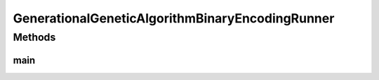 .. java:import:: org.uma.jmetal.algorithm Algorithm

.. java:import:: org.uma.jmetal.algorithm.singleobjective.geneticalgorithm GeneticAlgorithmBuilder

.. java:import:: org.uma.jmetal.operator CrossoverOperator

.. java:import:: org.uma.jmetal.operator MutationOperator

.. java:import:: org.uma.jmetal.operator SelectionOperator

.. java:import:: org.uma.jmetal.operator.impl.crossover SinglePointCrossover

.. java:import:: org.uma.jmetal.operator.impl.mutation BitFlipMutation

.. java:import:: org.uma.jmetal.operator.impl.selection BinaryTournamentSelection

.. java:import:: org.uma.jmetal.problem BinaryProblem

.. java:import:: org.uma.jmetal.problem.singleobjective OneMax

.. java:import:: org.uma.jmetal.solution BinarySolution

.. java:import:: org.uma.jmetal.util AlgorithmRunner

.. java:import:: org.uma.jmetal.util JMetalLogger

.. java:import:: org.uma.jmetal.util.fileoutput SolutionListOutput

.. java:import:: org.uma.jmetal.util.fileoutput.impl DefaultFileOutputContext

.. java:import:: java.util ArrayList

.. java:import:: java.util List

GenerationalGeneticAlgorithmBinaryEncodingRunner
================================================

.. java:package:: org.uma.jmetal.runner.singleobjective
   :noindex:

.. java:type:: public class GenerationalGeneticAlgorithmBinaryEncodingRunner

   Class to configure and run a generational genetic algorithm. The target problem is OneMax.

   :author: Antonio J. Nebro

Methods
-------
main
^^^^

.. java:method:: public static void main(String[] args) throws Exception
   :outertype: GenerationalGeneticAlgorithmBinaryEncodingRunner

   Usage: java org.uma.jmetal.runner.singleobjective.GenerationalGeneticAlgorithmBinaryEncodingRunner

